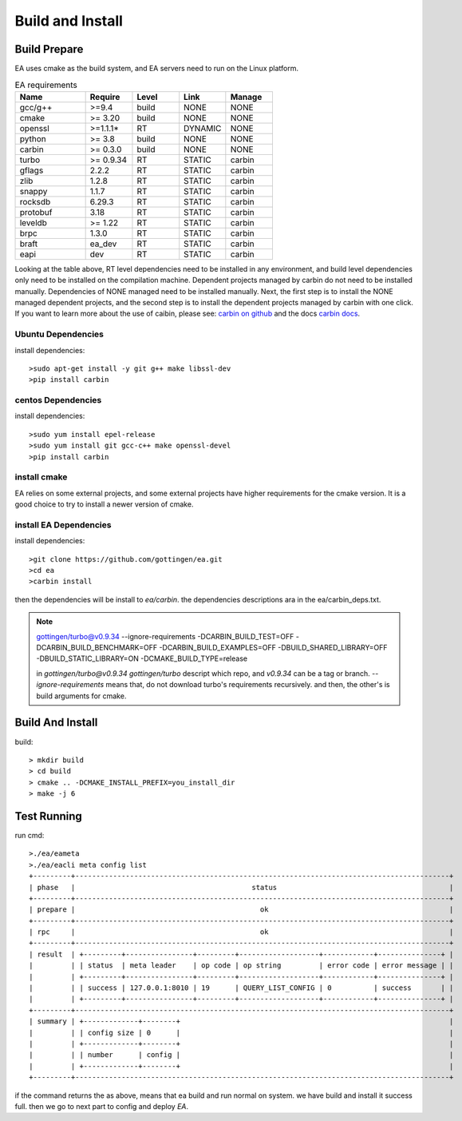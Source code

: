 .. Copyright 2023 The Elastic AI Search Authors.

.. _build_and_install_section:

=================================================
Build and Install
=================================================

Build Prepare
====================

EA uses cmake as the build system, and EA servers need to run on the Linux platform.


..  |ea_requirements| list-table:: EA requirements
    :widths: 15 10 10 10 10
    :header-rows: 1

    * - Name
      - Require
      - Level
      - Link
      - Manage
    * - gcc/g++
      - >=9.4
      - build
      - NONE
      - NONE
    * - cmake
      - >= 3.20
      - build
      - NONE
      - NONE
    * - openssl
      - >=1.1.1*
      - RT
      - DYNAMIC
      - NONE
    * - python
      - >= 3.8
      - build
      - NONE
      - NONE
    * - carbin
      - >= 0.3.0
      - build
      - NONE
      - NONE
    * - turbo
      - >= 0.9.34
      - RT
      - STATIC
      - carbin
    * - gflags
      - 2.2.2
      - RT
      - STATIC
      - carbin
    * - zlib
      - 1.2.8
      - RT
      - STATIC
      - carbin
    * - snappy
      - 1.1.7
      - RT
      - STATIC
      - carbin
    * - rocksdb
      - 6.29.3
      - RT
      - STATIC
      - carbin
    * - protobuf
      - 3.18
      - RT
      - STATIC
      - carbin
    * - leveldb
      - >= 1.22
      - RT
      - STATIC
      - carbin
    * - brpc
      - 1.3.0
      - RT
      - STATIC
      - carbin
    * - braft
      - ea_dev
      - RT
      - STATIC
      - carbin
    * - eapi
      - dev
      - RT
      - STATIC
      - carbin



Looking at the table above, RT level dependencies need to be installed in any environment,
and build level dependencies only need to be installed on the compilation machine. Dependent
projects managed by carbin do not need to be installed manually. Dependencies of NONE managed
need to be installed manually. Next, the first step is to install the NONE managed dependent
projects, and the second step is to install the dependent projects managed by carbin with one
click. If you want to learn more about the use of caibin, please see: `carbin on github <github.com/gottingen/carbin>`_
and the docs `carbin docs <carbin.readthedocs.io/>`_.


Ubuntu Dependencies
----------------------------------

install dependencies::

    >sudo apt-get install -y git g++ make libssl-dev
    >pip install carbin


centos Dependencies
-----------------------------------

install dependencies::

    >sudo yum install epel-release
    >sudo yum install git gcc-c++ make openssl-devel
    >pip install carbin


install cmake
-------------------------------------

EA relies on some external projects, and some external projects have higher requirements for the cmake
version. It is a good choice to try to install a newer version of cmake.

install EA Dependencies
-------------------------------------

install dependencies::

    >git clone https://github.com/gottingen/ea.git
    >cd ea
    >carbin install

then the dependencies will be install to `ea/carbin`. the  dependencies descriptions ara in the ea/carbin_deps.txt.

.. note::
    gottingen/turbo@v0.9.34 --ignore-requirements -DCARBIN_BUILD_TEST=OFF -DCARBIN_BUILD_BENCHMARK=OFF -DCARBIN_BUILD_EXAMPLES=OFF -DBUILD_SHARED_LIBRARY=OFF -DBUILD_STATIC_LIBRARY=ON -DCMAKE_BUILD_TYPE=release


    in *gottingen/turbo@v0.9.34* `gottingen/turbo` descript which repo, and `v0.9.34` can be a tag or branch.
    `--ignore-requirements` means that, do not download turbo's requirements recursively. and then, the other's is build
    arguments for cmake.

Build And Install
==================================

build::

    > mkdir build
    > cd build
    > cmake .. -DCMAKE_INSTALL_PREFIX=you_install_dir
    > make -j 6


Test Running
=================================

run cmd::

    >./ea/eameta
    >./ea/eacli meta config list
    +---------+-----------------------------------------------------------------------------------------+
    | phase   |                                          status                                         |
    +---------+-----------------------------------------------------------------------------------------+
    | prepare |                                            ok                                           |
    +---------+-----------------------------------------------------------------------------------------+
    | rpc     |                                            ok                                           |
    +---------+-----------------------------------------------------------------------------------------+
    | result  | +---------+----------------+---------+-------------------+------------+---------------+ |
    |         | | status  | meta leader    | op code | op string         | error code | error message | |
    |         | +---------+----------------+---------+-------------------+------------+---------------+ |
    |         | | success | 127.0.0.1:8010 | 19      | QUERY_LIST_CONFIG | 0          | success       | |
    |         | +---------+----------------+---------+-------------------+------------+---------------+ |
    +---------+-----------------------------------------------------------------------------------------+
    | summary | +-------------+--------+                                                                |
    |         | | config size | 0      |                                                                |
    |         | +-------------+--------+                                                                |
    |         | | number      | config |                                                                |
    |         | +-------------+--------+                                                                |
    +---------+-----------------------------------------------------------------------------------------+


if the command returns the as above, means that ea build and run normal on system. we have build and install it success full.
then we go to next part to config and deploy `EA`.